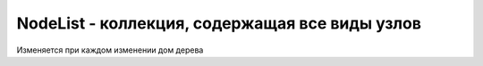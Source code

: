 NodeList - коллекция, содержащая все виды узлов
===============================================

Изменяется при каждом изменении дом дерева


.. py:class:: NodeList()


    .. py:attribute:: length
        
        Количество элементов в коллекции.


    .. py:function:: item(unsigned long index)
        
        Возвращает элемент коллекции :py:class:`Element`,
        расположенный в позиции index,
        или null, если индекс index выходит за границы массива.

        Этот метод можно не вызывать явно, а указать индекс в квадратных скообках.


    .. py:function:: namedItem(string name)
        
        Возвращает первый элемент :py:class:`Element` из коллекции,
        имеющий значение `name` в атрибуте id или name,
        либо null, если такой элемент отсутствует